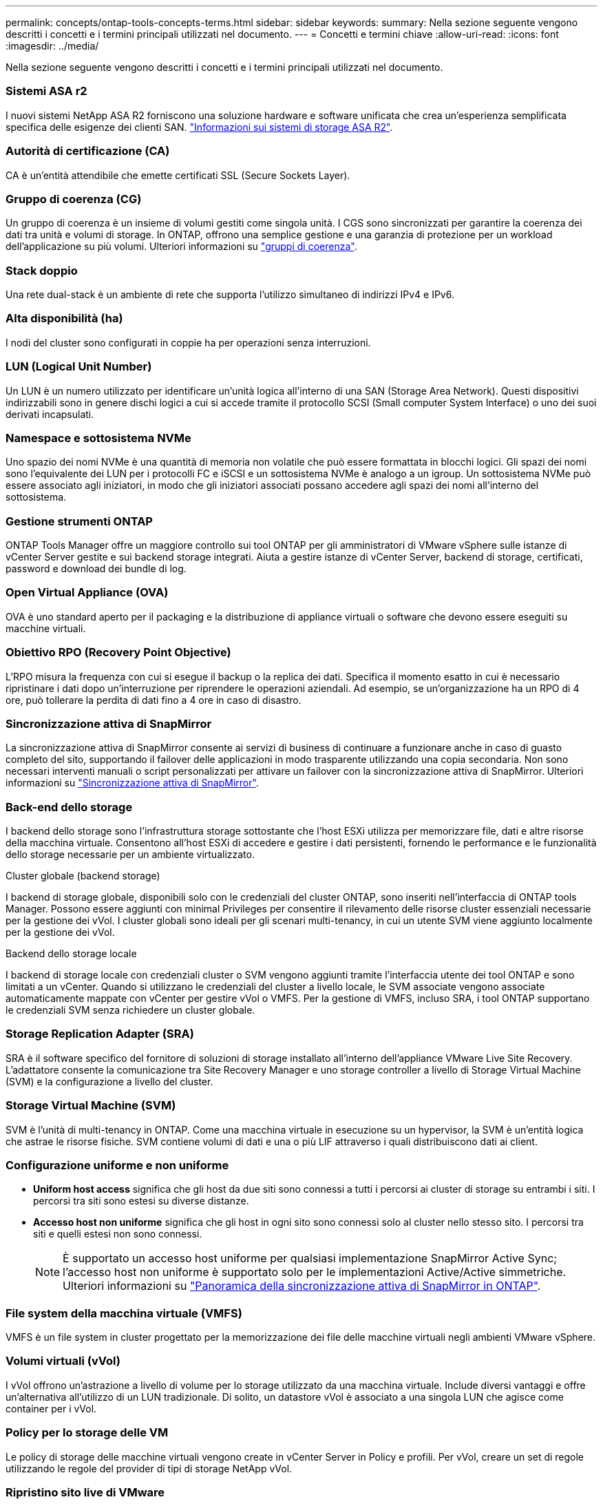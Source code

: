 ---
permalink: concepts/ontap-tools-concepts-terms.html 
sidebar: sidebar 
keywords:  
summary: Nella sezione seguente vengono descritti i concetti e i termini principali utilizzati nel documento. 
---
= Concetti e termini chiave
:allow-uri-read: 
:icons: font
:imagesdir: ../media/


[role="lead"]
Nella sezione seguente vengono descritti i concetti e i termini principali utilizzati nel documento.



=== Sistemi ASA r2

I nuovi sistemi NetApp ASA R2 forniscono una soluzione hardware e software unificata che crea un'esperienza semplificata specifica delle esigenze dei clienti SAN. https://docs.netapp.com/us-en/asa-r2/get-started/learn-about.html["Informazioni sui sistemi di storage ASA R2"].



=== Autorità di certificazione (CA)

CA è un'entità attendibile che emette certificati SSL (Secure Sockets Layer).



=== Gruppo di coerenza (CG)

Un gruppo di coerenza è un insieme di volumi gestiti come singola unità. I CGS sono sincronizzati per garantire la coerenza dei dati tra unità e volumi di storage. In ONTAP, offrono una semplice gestione e una garanzia di protezione per un workload dell'applicazione su più volumi. Ulteriori informazioni su https://docs.netapp.com/us-en/ontap/consistency-groups/index.html["gruppi di coerenza"].



=== Stack doppio

Una rete dual-stack è un ambiente di rete che supporta l'utilizzo simultaneo di indirizzi IPv4 e IPv6.



=== Alta disponibilità (ha)

I nodi del cluster sono configurati in coppie ha per operazioni senza interruzioni.



=== LUN (Logical Unit Number)

Un LUN è un numero utilizzato per identificare un'unità logica all'interno di una SAN (Storage Area Network). Questi dispositivi indirizzabili sono in genere dischi logici a cui si accede tramite il protocollo SCSI (Small computer System Interface) o uno dei suoi derivati incapsulati.



=== Namespace e sottosistema NVMe

Uno spazio dei nomi NVMe è una quantità di memoria non volatile che può essere formattata in blocchi logici. Gli spazi dei nomi sono l'equivalente dei LUN per i protocolli FC e iSCSI e un sottosistema NVMe è analogo a un igroup. Un sottosistema NVMe può essere associato agli iniziatori, in modo che gli iniziatori associati possano accedere agli spazi dei nomi all'interno del sottosistema.



=== Gestione strumenti ONTAP

ONTAP Tools Manager offre un maggiore controllo sui tool ONTAP per gli amministratori di VMware vSphere sulle istanze di vCenter Server gestite e sui backend storage integrati. Aiuta a gestire istanze di vCenter Server, backend di storage, certificati, password e download dei bundle di log.



=== Open Virtual Appliance (OVA)

OVA è uno standard aperto per il packaging e la distribuzione di appliance virtuali o software che devono essere eseguiti su macchine virtuali.



=== Obiettivo RPO (Recovery Point Objective)

L'RPO misura la frequenza con cui si esegue il backup o la replica dei dati. Specifica il momento esatto in cui è necessario ripristinare i dati dopo un'interruzione per riprendere le operazioni aziendali. Ad esempio, se un'organizzazione ha un RPO di 4 ore, può tollerare la perdita di dati fino a 4 ore in caso di disastro.



=== Sincronizzazione attiva di SnapMirror

La sincronizzazione attiva di SnapMirror consente ai servizi di business di continuare a funzionare anche in caso di guasto completo del sito, supportando il failover delle applicazioni in modo trasparente utilizzando una copia secondaria. Non sono necessari interventi manuali o script personalizzati per attivare un failover con la sincronizzazione attiva di SnapMirror. Ulteriori informazioni su https://docs.netapp.com/us-en/ontap/snapmirror-active-sync/index.html["Sincronizzazione attiva di SnapMirror"].



=== Back-end dello storage

I backend dello storage sono l'infrastruttura storage sottostante che l'host ESXi utilizza per memorizzare file, dati e altre risorse della macchina virtuale. Consentono all'host ESXi di accedere e gestire i dati persistenti, fornendo le performance e le funzionalità dello storage necessarie per un ambiente virtualizzato.

.Cluster globale (backend storage)
I backend di storage globale, disponibili solo con le credenziali del cluster ONTAP, sono inseriti nell'interfaccia di ONTAP tools Manager. Possono essere aggiunti con minimal Privileges per consentire il rilevamento delle risorse cluster essenziali necessarie per la gestione dei vVol. I cluster globali sono ideali per gli scenari multi-tenancy, in cui un utente SVM viene aggiunto localmente per la gestione dei vVol.

.Backend dello storage locale
I backend di storage locale con credenziali cluster o SVM vengono aggiunti tramite l'interfaccia utente dei tool ONTAP e sono limitati a un vCenter. Quando si utilizzano le credenziali del cluster a livello locale, le SVM associate vengono associate automaticamente mappate con vCenter per gestire vVol o VMFS. Per la gestione di VMFS, incluso SRA, i tool ONTAP supportano le credenziali SVM senza richiedere un cluster globale.



=== Storage Replication Adapter (SRA)

SRA è il software specifico del fornitore di soluzioni di storage installato all'interno dell'appliance VMware Live Site Recovery. L'adattatore consente la comunicazione tra Site Recovery Manager e uno storage controller a livello di Storage Virtual Machine (SVM) e la configurazione a livello del cluster.



=== Storage Virtual Machine (SVM)

SVM è l'unità di multi-tenancy in ONTAP. Come una macchina virtuale in esecuzione su un hypervisor, la SVM è un'entità logica che astrae le risorse fisiche. SVM contiene volumi di dati e una o più LIF attraverso i quali distribuiscono dati ai client.



=== Configurazione uniforme e non uniforme

* *Uniform host access* significa che gli host da due siti sono connessi a tutti i percorsi ai cluster di storage su entrambi i siti. I percorsi tra siti sono estesi su diverse distanze.
* *Accesso host non uniforme* significa che gli host in ogni sito sono connessi solo al cluster nello stesso sito. I percorsi tra siti e quelli estesi non sono connessi.
+

NOTE: È supportato un accesso host uniforme per qualsiasi implementazione SnapMirror Active Sync; l'accesso host non uniforme è supportato solo per le implementazioni Active/Active simmetriche. Ulteriori informazioni su https://docs.netapp.com/us-en/ontap/snapmirror-active-sync/index.html["Panoramica della sincronizzazione attiva di SnapMirror in ONTAP"].





=== File system della macchina virtuale (VMFS)

VMFS è un file system in cluster progettato per la memorizzazione dei file delle macchine virtuali negli ambienti VMware vSphere.



=== Volumi virtuali (vVol)

I vVol offrono un'astrazione a livello di volume per lo storage utilizzato da una macchina virtuale. Include diversi vantaggi e offre un'alternativa all'utilizzo di un LUN tradizionale. Di solito, un datastore vVol è associato a una singola LUN che agisce come container per i vVol.



=== Policy per lo storage delle VM

Le policy di storage delle macchine virtuali vengono create in vCenter Server in Policy e profili. Per vVol, creare un set di regole utilizzando le regole del provider di tipi di storage NetApp vVol.



=== Ripristino sito live di VMware

VMware Live Site Recovery, precedentemente noto come Site Recovery Manager (SRM), fornisce funzionalità di business continuity, disaster recovery, migrazione dei siti e test senza interruzioni per gli ambienti virtuali VMware.



=== API VMware vSphere per Storage Awareness (VASA)

VASA è un set di API che integrano gli storage array con vCenter Server per la gestione e l'amministrazione. L'architettura si basa su diversi componenti, tra cui il provider VASA, che gestisce la comunicazione tra VMware vSphere e i sistemi storage.



=== API storage di VMware vSphere: Integrazione degli array (VAAI)

VAAI è un set di API che consente la comunicazione tra gli host di VMware vSphere ESXi e i dispositivi storage. Le API comprendono un set di operazioni primitive utilizzate dagli host per scaricare operazioni di storage sull'array. VAAI può offrire miglioramenti significativi delle performance per i task a uso intensivo di storage.



=== VSphere Metro Storage Cluster

VSphere Metro Storage Cluster (vMSC) è un'architettura che consente e supporta vSphere in un'implementazione cluster estesa. Le soluzioni vMSC sono supportate con la sincronizzazione attiva di NetApp MetroCluster e SnapMirror (in precedenza SMBC). Queste soluzioni forniscono una migliore business continuity in caso di errore del dominio. Il modello di resilienza si basa sulle tue scelte specifiche di configurazione. Ulteriori informazioni su https://core.vmware.com/resource/vmware-vsphere-metro-storage-cluster-vmsc["Cluster di storage VMware vSphere Metro"].



=== Datastore vVol

Il datastore vVol è una rappresentazione del datastore logico di un contenitore vVol creato e gestito da un provider VASA.



=== RPO zero

RPO è l'acronimo di Recovery Point Objective, ovvero la quantità di perdita di dati ritenuta accettabile in un determinato periodo di tempo. Zero RPO indica che non è accettabile alcuna perdita di dati.
